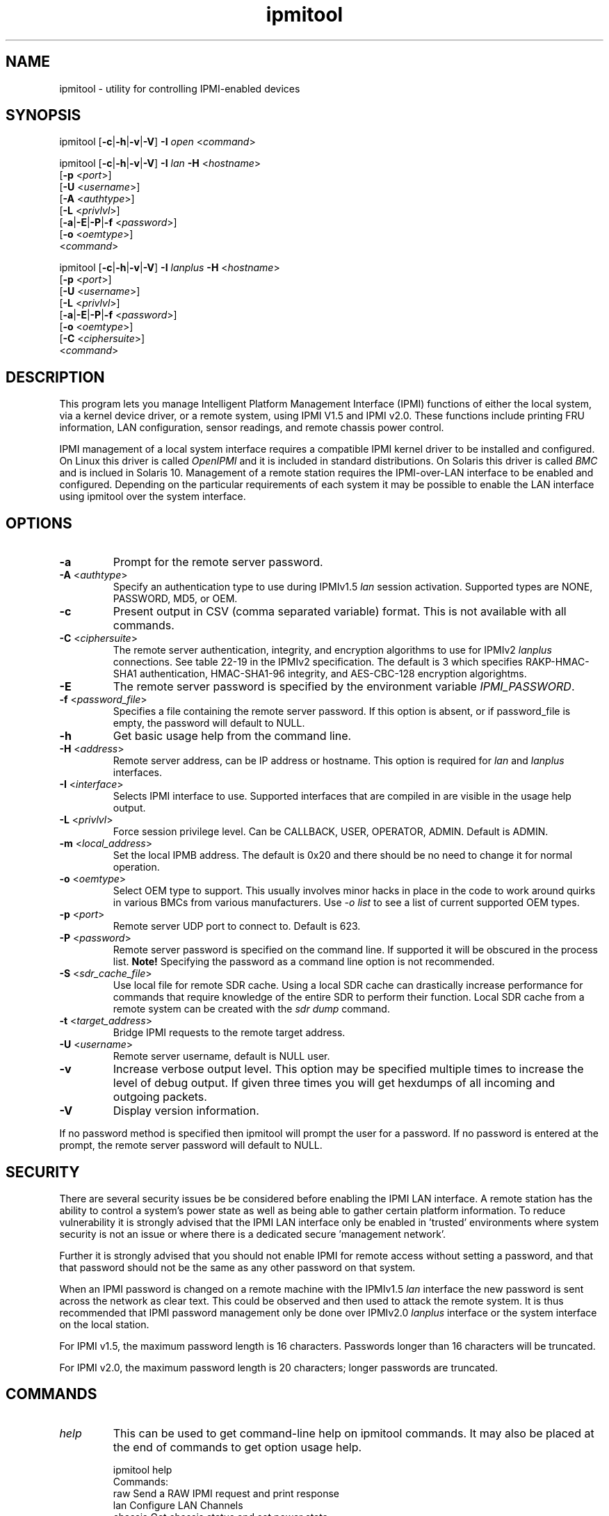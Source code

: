 .TH "ipmitool" "1" "" "Duncan Laurie" ""
.SH "NAME"
ipmitool \- utility for controlling IPMI\-enabled devices
.SH "SYNOPSIS"
ipmitool [\fB\-c\fR|\fB\-h\fR|\fB\-v\fR|\fB\-V\fR]
\fB\-I\fR \fIopen\fP <\fIcommand\fP>

ipmitool [\fB\-c\fR|\fB\-h\fR|\fB\-v\fR|\fB\-V\fR]
\fB\-I\fR \fIlan\fP \fB\-H\fR <\fIhostname\fP>
         [\fB\-p\fR <\fIport\fP>]
         [\fB\-U\fR <\fIusername\fP>]
         [\fB\-A\fR <\fIauthtype\fP>]
         [\fB\-L\fR <\fIprivlvl\fP>]
         [\fB\-a\fR|\fB\-E\fR|\fB\-P\fR|\fB\-f\fR <\fIpassword\fP>]
         [\fB\-o\fR <\fIoemtype\fP>]
         <\fIcommand\fP>

ipmitool [\fB\-c\fR|\fB\-h\fR|\fB\-v\fR|\fB\-V\fR]
\fB\-I\fR \fIlanplus\fP \fB\-H\fR <\fIhostname\fP>
         [\fB\-p\fR <\fIport\fP>]
         [\fB\-U\fR <\fIusername\fP>]
         [\fB\-L\fR <\fIprivlvl\fP>]
         [\fB\-a\fR|\fB\-E\fR|\fB\-P\fR|\fB\-f\fR <\fIpassword\fP>]
         [\fB\-o\fR <\fIoemtype\fP>]
         [\fB\-C\fR <\fIciphersuite\fP>]
         <\fIcommand\fP>
.SH "DESCRIPTION"
This program lets you manage Intelligent Platform Management Interface 
(IPMI) functions of either the local system, via a kernel device driver,
or a remote system, using IPMI V1.5 and IPMI v2.0. These functions include
printing FRU information, LAN configuration, sensor readings, and remote
chassis power control.

IPMI management of a local system interface requires a compatible IPMI
kernel driver to be installed and configured.  On Linux this driver is
called \fIOpenIPMI\fP and it is included in standard distributions.
On Solaris this driver is called \fIBMC\fP and is inclued in Solaris 10.
Management of a remote station requires the IPMI\-over\-LAN interface to be
enabled and configured.  Depending on the particular requirements of each
system it may be possible to enable the LAN interface using ipmitool over
the system interface.
.SH "OPTIONS"
.TP 
\fB\-a\fR
Prompt for the remote server password.
.TP 
\fB\-A\fR <\fIauthtype\fP>
Specify an authentication type to use during IPMIv1.5 \fIlan\fP
session activation.  Supported types are NONE, PASSWORD, MD5, or OEM.
.TP 
\fB\-c\fR
Present output in CSV (comma separated variable) format.  
This is not available with all commands.
.TP 
\fB\-C\fR <\fIciphersuite\fP>
The remote server authentication, integrity, and encryption algorithms
to use for IPMIv2 \fIlanplus\fP connections.  See table 22\-19 in the
IPMIv2 specification.  The default is 3 which specifies RAKP\-HMAC\-SHA1 
authentication, HMAC\-SHA1\-96 integrity, and AES\-CBC\-128 encryption algorightms.
.TP 
\fB\-E\fR
The remote server password is specified by the environment
variable \fIIPMI_PASSWORD\fP.
.TP 
\fB\-f\fR <\fIpassword_file\fP>
Specifies a file containing the remote server password. If this
option is absent, or if password_file is empty, the password
will default to NULL.
.TP 
\fB\-h\fR
Get basic usage help from the command line.
.TP 
\fB\-H\fR <\fIaddress\fP>
Remote server address, can be IP address or hostname.  This 
option is required for \fIlan\fP and \fIlanplus\fP interfaces.
.TP 
\fB\-I\fR <\fIinterface\fP>
Selects IPMI interface to use.  Supported interfaces that are
compiled in are visible in the usage help output.
.TP 
\fB\-L\fR <\fIprivlvl\fP>
Force session privilege level.  Can be CALLBACK, USER,
OPERATOR, ADMIN. Default is ADMIN.
.TP 
\fB\-m\fR <\fIlocal_address\fP>
Set the local IPMB address.  The default is 0x20 and there
should be no need to change it for normal operation.
.TP 
\fB\-o\fR <\fIoemtype\fP>
Select OEM type to support.  This usually involves minor hacks
in place in the code to work around quirks in various BMCs from
various manufacturers.  Use \fI\-o list\fP to see a list of
current supported OEM types.
.TP 
\fB\-p\fR <\fIport\fP>
Remote server UDP port to connect to.  Default is 623.
.TP 
\fB\-P\fR <\fIpassword\fP>
Remote server password is specified on the command line.
If supported it will be obscured in the process list. 
\fBNote!\fR Specifying the password as a command line
option is not recommended.
.TP 
\fB\-S\fR <\fIsdr_cache_file\fP>
Use local file for remote SDR cache.  Using a local SDR cache
can drastically increase performance for commands that require
knowledge of the entire SDR to perform their function.  Local
SDR cache from a remote system can be created with the
\fIsdr dump\fP command.
.TP 
\fB\-t\fR <\fItarget_address\fP>
Bridge IPMI requests to the remote target address.
.TP 
\fB\-U\fR <\fIusername\fP>
Remote server username, default is NULL user.
.TP 
\fB\-v\fR
Increase verbose output level.  This option may be specified
multiple times to increase the level of debug output.  If given
three times you will get hexdumps of all incoming and
outgoing packets.
.TP 
\fB\-V\fR
Display version information.

.LP 
If no password method is specified then ipmitool will prompt the
user for a password. If no password is entered at the prompt,
the remote server password will default to NULL.
.SH "SECURITY"
There are several security issues be be considered before enabling the
IPMI LAN interface. A remote station has the ability to control a system's power 
state as well as being able to gather certain platform information. To reduce 
vulnerability it is strongly advised that the IPMI LAN interface only be 
enabled in 'trusted' environments where system security is not an issue or 
where there is a dedicated secure 'management network'.

Further it is strongly advised that you should not enable IPMI for
remote access without setting a password, and that that password should
not be the same as any other password on that system.

When an IPMI password is changed on a remote machine with the IPMIv1.5
\fIlan\fP interface the new password is sent across the network
as clear text.  This could be observed and then used to attack the remote
system.  It is thus recommended that IPMI password management only be done
over IPMIv2.0 \fIlanplus\fP interface or the system interface on the
local station.

For IPMI v1.5, the maximum password length is 16 characters.
Passwords longer than 16 characters will be truncated.

For IPMI v2.0, the maximum password length is 20 characters;
longer passwords are truncated.
.SH "COMMANDS"
.TP 
\fIhelp\fP
This can be used to get command\-line help  on  ipmitool
commands.  It may also be placed at the end of commands
to get option usage help.

ipmitool help
.br 
Commands:
        raw          Send a RAW IPMI request and print response
        lan          Configure LAN Channels
        chassis      Get chassis status and set power state
        event        Send events to MC
        mc           Management Controller status and global enables
        sdr          Print Sensor Data Repository entries and readings
        sensor       Print detailed sensor information
        fru          Print built\-in FRU and scan for FRU locators
        sel          Print System Event Log (SEL)
        pef          Configure Platform Event Filtering (PEF)
        sol          Configure IPMIv2.0 Serial\-over\-LAN
        isol         Configure IPMIv1.5 Serial\-over\-LAN
        user         Configure Management Controller users
        channel      Configure Management Controller channels
        session      Print session information
        sunoem       Manage Sun OEM Extensions
        exec         Run list of commands from file
        set          Set runtime variable for shell and exec

ipmitool chassis help
.br 
Chassis Commands:  status, power, identify, policy, restart_cause, poh, bootdev

ipmitool chassis power help
.br 
chassis power Commands: status, on, off, cycle, reset, diag, soft
.TP 
\fIbmc|mc\fP
.RS
.TP 
\fIreset\fP <\fBwarm\fR|\fBcold\fR>
.br 

Instructs the BMC to perform a warm or cold reset.
.TP 
\fIguid\fP

Display the Management Controller Globally Unique IDentifier.
.TP 
\fIinfo\fP
.br 

Displays information about the BMC hardware, including device
revision, firmware revision, IPMI version supported, manufacturer ID,
and information on additional device support.
.TP 
\fIgetenables\fP
.br 

Displays a list of the currently enabled options for the BMC.
.br 
.TP 
\fIsetenables\fP <\fBoption\fR>=[\fBon\fR|\fBoff\fR]
.br 

Enables or disables the given \fIoption\fR.  This command is
only supported over the system interface according to the IPMI
specification.  Currently supported values for \fIoption\fR include:
.RS
.TP 
\fIrecv_msg_intr\fP
.br 

Receive Message Queue Interrupt
.TP 
\fIevent_msg_intr\fP
.br 

Event Message Buffer Full Interrupt
.TP 
\fIevent_msg\fP
.br 

Event Message Buffer
.TP 
\fIsystem_event_log\fP
.br 

System Event Logging
.TP 
\fIoem0\fP
.br 

OEM\-Defined option #0
.TP 
\fIoem1\fP
.br 

OEM\-Defined option #1
.TP 
\fIoem2\fP
.br 

OEM\-Defined option #2
.RE
.RE
.TP 
\fIchannel\fP
.RS
.TP 
\fIauthcap\fP <\fBchannel number\fR> <\fBmax priv\fR>

Displays information about the authentication capabilities of
the selected channel at the specified privilege level.
.RS
.TP 
Possible privilege levels are:
.br 
\fI1\fP   Callback level
.br 
\fI2\fP   User level
.br 
\fI3\fP   Operator level
.br 
\fI4\fP   Administrator level
.br 
\fI5\fP   OEM Proprietary level
.RE
.TP 
\fIinfo\fP [\fBchannel number\fR]

Displays  information  about  the
selected  channel.  If no channel is given it will
display information about the currently used channel:
.RS
.PP 
> ipmitool channel info
.br 
Channel 0xf info:
.br 
  Channel Medium Type   : System Interface
.br 
  Channel Protocol Type : KCS
.br 
  Session Support       : session\-less
.br 
  Active Session Count  : 0
.br 
  Protocol Vendor ID    : 7154
.RE
.TP 
\fIgetaccess\fP <\fBchannel number\fR> [<\fBuserid\fR>]
.br 

Configure the given userid as the default on the given channel number.  
When the given channel is subsequently used, the user is identified 
implicitly by the given userid.
.TP 
\fIsetaccess\fP <\fBchannel number\fR> <\fBuserid\fR> [<\fBcallin\fR=\fBon\fR|\fBoff\fR>]
[<\fBipmi\fR=\fBon\fR|\fBoff\fR>] [<\fBlink\fR=\fBon\fR|\fBoff\fR>] [<\fBprivilege\fR=\fBlevel\fR>]
.br 

Configure user access information on the given channel for the given userid.
.TP 
\fIgetciphers\fP <\fBipmi\fR|\fBsol\fR> [<\fBchannel\fR>]
.br 

Displays the list of cipher suites supported for the given
application (ipmi or sol) on the given channel.
.RE
.TP 
\fIchassis\fP
.RS
.TP 
\fIstatus\fP
.br 

Displays information regarding the high\-level
status of the system chassis and main power
subsystem.
.TP 
\fIpoh\fP
.br 

This command will return the Power\-On Hours counter.
.TP 
\fIidentify\fP <\fBinterval\fR>

Control the front panel identify  light.   Default
is 15.  Use 0 to turn off.
.TP 
\fIrestart_cause\fP
.br 

Query the chassis for the cause of the last system restart.
.TP 
\fIpolicy\fP
.br 

Set the chassis power policy in  the  event  power failure.
.RS
.TP 
\fIlist\fP
.br 

Return supported policies.
.TP 
\fIalways\-on\fP
.br 

Turn on when power is restored.
.TP 
\fIprevious\fP
.br 

Returned to  previous  state  when  power  is restored.
.TP 
\fIalways\-off\fP
.br 

Stay off after power is restored.
.RE
.TP 
\fIpower\fP
.br 

Performs a chassis control  command  to  view  and
change the power state.
.RS
.TP 
\fIstatus\fP
.br 

Show current chassis power status.
.TP 
\fIon\fP
.br 

Power up chassis.
.TP 
\fIoff\fP
.br 

Power down chassis into soft off (S4/S5 state).
\fBWARNING\fR: This command does not initiate a clean 
shutdown of the operating system prior to powering down the system.
.TP 
\fIcycle\fP
.br 

Provides a power off interval of at least 1 second.  No action
should occur if chassis power is in S4/S5 state, but it is
recommended to check power state first and only issue a power
cycle command if the  system  power is on or in lower sleep
state than S4/S5.
.TP 
\fIreset\fP
.br 

This command will perform a hard reset.
.TP 
\fIdiag\fP
.br 

Pulse a diagnostic interrupt (NMI) directly to the processor(s).
.TP 
\fIsoft\fP
.br 

Initiate a soft\-shutdown of OS via ACPI.  This can be done in a
number of ways, commonly by simulating an overtemperture or by
simulating a power button press.  It is necessary for there to
be Operating System support for ACPI and some sort of daemon
watching for events for this soft power to work.
.RE
.TP 
\fIbootdev\fP <\fBdevice\fR> [<\fBclear\-cmos\fR=\fByes\fR|\fBno\fR>]
.br 

Request the system to boot from an alternate boot device on next reboot.
The \fIclear\-cmos\fP option, if supplied, will instruct the BIOS to
clear its CMOS on the next reboot.
.RS
.TP 
Currently supported values for <device> are:
.TP 
\fInone\fP
.br 

Do not change boot device
.TP 
\fIpxe\fP
.br 

Force PXE boot
.TP 
\fIdisk\fP
.br 

Force boot from BIOS default boot device
.TP 
\fIsafe\fP
.br 

Force boot from BIOS default boot device, request Safe Mode
.TP 
\fIdiag\fP
.br 

Force boot from diagnostic partition
.TP 
\fIcdrom\fP
.br 

Force boot from CD/DVD
.TP 
\fIbios\fP
.br 

Force boot into BIOS setup
.RE
.RE
.TP 
\fIevent\fP
.RS
.TP 
<\fBpredefined event number\fR>
.br 

Send a pre\-defined event to the System Event Log.  The following
events are included as a means to test the functionality of the 
System Event Log component of the BMC (an entry will be added each 
time the event \fIn\fP command is executed).

Currently supported values for \fIn\fR are:
.br 
\fI1\fP	Temperature: Upper Critical: Going High
.br 
\fI2\fP	Voltage Threshold: Lower Critical: Going Low
.br 
\fI3\fP	Memory: Correctable ECC Error Detected
.br 

\fBNOTE\fR: These pre\-defined events will likely not produce
"accurate" SEL records for a particular system because they will
not be correctly tied to a valid sensor number, but they are
sufficient to verify correct operation of the SEL.

.TP 
\fIfile\fP <\fBfilename\fR>
.br 

Event log records specified in \fIfilename\fR will be added to
the System Event Log.

The format of each line in the file is as follows:

<{\fIEvM Revision\fP} {\fISensor Type\fP} {\fISensor Num\fP} {\fIEvent Dir/Type\fP} {\fIEvent Data 0\fP} {\fIEvent Data 1\fP} {\fIEvent Data 2\fP}>[\fI# COMMENT\fP]

Note: The Event Dir/Type field is encoded with the event direction 
as the high bit (bit 7) and the event type as the low 7 bits.

e.g.:
.br 
0x4 0x2 0x60 0x1 0x52 0x0 0x0 # Voltage threshold: Lower Critical: Going Low

.TP 
<\fBsensorid\fR> <\fBstate\fR> [<\fBeventdir\fR>]

Generate a custom event based on existing sensor information.
The optional event direction can be either \fIassert\fP or
\fIdeassert\fP and defaults to assert.  To get a list of
possible states for a sensor supply a state of \fBlist\fR
on the command line.  Each sensor may be different but some
states will have pre\-defined shortcuts.  For example:
.RS
.PP 
> ipmitool \-I open event p0.t_core
.br 
Finding sensor p0.t_core... ok
.br 
Sensor States:
.br 
  lnr : Lower Non\-Recoverable
.br 
  lcr : Lower Critical
.br 
  lnc : Lower Non\-Critical
.br 
  unc : Upper Non\-Critical
.br 
  ucr : Upper Critical
.br 
  unr : Upper Non\-Recoverable
.RE
.RS
.PP 
> ipmitool \-I open event ps0.prsnt
.br 
Finding sensor ps0.prsnt... ok
.br 
Sensor States:
.br 
  Device Absent
.br 
  Device Present
.br 
State State Shortcuts:
.br 
  present    absent
.br 
  assert     deassert
.br 
  limit      nolimit
.br 
  fail       nofail
.br 
  yes        no
.br 
  on         off
.br 
  up         down
.br 
.RE

.RE
.TP 
\fIexec\fP <\fBfilename\fR>

.RS
Execute ipmitool commands from \fIfilename\fR.  Each line is a
complete command.  The syntax of the commands are defined by the
COMMANDS section in this manpage.  Each line may have an optional
comment at the end of the line, delimited with a `#' symbol.

e.g., a command file with two lines:

sdr list # get a list of sdr records
.br 
sel list # get a list of sel records
.RE
.TP 
\fIfru\fP
.RS
.TP 
\fIprint\fP
.br 

This command will read all Field  Replaceable  Unit (FRU) inventory
data and extract such information as serial number, part number, asset
tags, and short strings describing the chassis, board, or product.
.RE
.TP 
\fIi2c\fP <\fBi2caddr\fR> <\fBread bytes\fR> [<\fBwrite data\fR>]
.br 

This will allow you to execute raw I2C commands with the Master
Write\-Read IPMI command.

.TP 
\fIisol\fP
.RS
.TP 
\fIsetup\fP <\fBbaud rate\fR>
.br 

Setup baud rate for IPMI v1.5 Serial\-over\-LAN.
.RE
.TP 
\fIlan\fP
.RS

These commands will allow you to configure IPMI LAN channels
with network information so they can be used with the ipmitool
\fIlan\fP and \fIlanplus\fP interfaces.  \fINOTE\fR: To
determine on which channel the LAN interface is located, issue
the `channel info \fInumber\fR' command until you come across
a valid 802.3 LAN channel.  For example:

.br 
> ipmitool \-I open channel info 1
.br 
Channel 0x1 info:
.br 
  Channel Medium Type   : 802.3 LAN
  Channel Protocol Type : IPMB\-1.0
  Session Support       : session\-based
  Active Session Count  : 8
  Protocol Vendor ID    : 7154

.TP 
\fIprint\fP <\fBchannel\fR>
.br 

Print the  current  configuration  for  the  given channel.
.TP 
\fIset\fP <\fBchannel\fR> <\fBparameter\fR>
.br 

Set the given  parameter  on  the  given  channel.
Valid parameters are:
.RS
.TP 
\fIipaddr\fP <\fBx.x.x.x\fR>
.br 

Set the IP address for this channel.
.TP 
\fInetmask\fP <\fBx.x.x.x\fR>
.br 

Set the netmask for this channel.
.TP 
\fImacaddr\fP <\fBxx:xx:xx:xx:xx:xx\fR>
.br 

Set the MAC address for this channel.
.TP 
\fIdefgw ipaddr\fP <\fBx.x.x.x\fR>
.br 

Set the default gateway IP address.
.TP 
\fIdefgw macaddr\fP <\fBxx:xx:xx:xx:xx:xx\fR>
.br 

Set the default gateway MAC address.
.TP 
\fIbakgw ipaddr\fP <\fBx.x.x.x\fR>
.br 

Set the backup gateway IP address.
.TP 
\fIbakgw macaddr\fP <\fBxx:xx:xx:xx:xx:xx\fR>
.br 

Set the backup gateway MAC address.
.TP 
\fIpassword\fP <\fBpass\fR>
.br 

Set the null user password.
.TP 
\fIsnmp\fP <\fBcommunity string\fR>
.br 

Set the SNMP community string.
.TP 
\fIuser\fP
.br 

Enable user access mode for userid 1 (issue the `user'
command to display information about userids for a given channel).
.TP 
\fIaccess\fP <\fBon|off\fR>
.br 

Set LAN channel access mode.
.TP 
\fIipsrc\fP <\fBsource\fR>
.br 

Set the IP address source:
.br 
\fInone\fP	unspecified
.br 
\fIstatic\fP	manually configured static IP address
.br 
\fIdhcp\fP	address obtained by BMC running DHCP
.br 
\fIbios\fP	address loaded by BIOS or system software
.TP 
\fIarp respond\fP <\fBon\fR|\fBoff\fR>
.br 

Set BMC generated ARP responses.
.TP 
\fIarp generate\fP <\fBon\fR|\fBoff\fR>
.br 

Set BMC generated gratuitous ARPs.
.TP 
\fIarp interval\fP <\fBseconds\fR>
.br 

Set BMC generated gratuitous ARP interval.
.TP 
\fIauth\fP <\fBlevel\fR,\fB...\fR> <\fBtype\fR,\fB...\fR>
.br 

Set the valid  authtypes  for  a  given  auth level.
.br 
Levels: callback, user, operator, admin
.br 
Types: none, md2, md5, password, oem
.TP 
\fIcipher_privs\fP <\fBprivlist\fR>
.br 

Correlates cipher suite numbers with the maximum privilege
level that is allowed to use it.  In this way, cipher suites can restricted
to users with a given privilege level, so that, for example,
administrators are required to use a stronger cipher suite than
normal users.

The format of \fIprivlist\fR is as follows.  Each character represents
a privilege level and the character position identifies the cipher suite
number.  For example, the first character represents cipher suite 1
(cipher suite 0 is reserved), the second represents cipher suite 2, and
so on.  \fIprivlist\fR must be 15 characters in length.

Characters used in \fIprivlist\fR and their associated privilege levels are:

\fIX\fP	Cipher Suite Unused
.br 
\fIc\fP	CALLBACK
.br 
\fIu\fP	USER
.br 
\fIo\fP	OPERATOR
.br 
\fIa\fP	ADMIN
.br 
\fIO\fP	OEM
.br 

So, to set the maximum privilege for cipher suite 1 to USER and suite 2 to
ADMIN, issue the following command:

> ipmitool \-I \fIinterface\fR lan set \fIchannel\fR cipher_privs uaXXXXXXXXXXXXX

.RE
.RE
.TP 
\fIpef\fP
.RS
.TP 
\fIinfo\fP
.br 

This command will query the BMC and print information about the PEF 
supported features.
.TP 
\fIstatus\fP
.br 

This command prints the current PEF status (the last SEL entry 
processed by the BMC, etc).
.TP 
\fIpolicy\fP
.br 

This command lists the PEF policy table entries.  Each policy 
entry describes an alert destination.  A policy set is a 
collection of table entries.  PEF alert actions reference policy sets.
.TP 
\fIlist\fP
.br 

This command lists the PEF table entries.  Each PEF entry 
relates a sensor event to an action.  When PEF is active, 
each platform event causes the BMC to scan this table for 
entries matching the event, and possible actions to be taken.
Actions are performed in priority order (higher criticality first).
.RE
.TP 
\fIraw\fP <\fBnetfn\fR> <\fBcmd\fR> [<\fBdata\fR>]
.br 

This will allow you to execute raw IPMI commands.   For
example to query the POH counter with a raw command:

> ipmitool \-v raw 0x0 0xf
.br 
RAW REQ (netfn=0x0 cmd=0xf data_len=0)
.br 
RAW RSP (5 bytes)
.br 
3c 72 0c 00 00
.TP 
\fIsdr\fP
.RS
.TP 
\fIget\fP <\fBid\fR> ... [<\fBid\fR>]
.br 

Prints information for sensor data records specified by sensor id.
.TP 
\fIinfo\fP
.br 

This command will query the BMC for SDR information.
.TP 
\fItype\fP <\fBsensor type\fP>

This command will display all records from the SDR of a specific type.
Run with type \fIlist\fP to see the list of available types.  For
example to query for all Temperature sensors:

> ipmitool sdr type Temperature
.br 
Baseboard Temp   | 30h | ok  |  7.1 | 28 degrees C
.br 
FntPnl Amb Temp  | 32h | ok  | 12.1 | 24 degrees C
.br 
Processor1 Temp  | 98h | ok  |  3.1 | 57 degrees C
.br 
Processor2 Temp  | 99h | ok  |  3.2 | 53 degrees C

.TP 
\fIlist\fP | \fIelist\fP [<\fBall\fR|\fBfull\fR|\fBcompact\fR|\fBevent\fR|\fBmcloc\fR|\fBfru\fR|\fBgeneric\fR>]
.br 

This command will read the Sensor Data Records (SDR) and extract sensor
information of a given type,  then query each sensor and print its name,
reading, and status.  If invoked as \fIelist\fP then it will also print
sensor number, entity id and instance, and asserted discrete states.

The default output will only display \fIfull\fP and \fIcompact\fP sensor
types, to see all sensors use the \fIall\fP type with this command.
.RS
.TP 
Valid types are:
.RS
.TP 
\fIall\fP
.br 

All SDR records (Sensor and Locator) 
.TP 
\fIfull\fP
.br 

Full Sensor Record
.TP 
\fIcompact\fP
.br 

Compact Sensor Record
.TP 
\fIevent\fP
.br 

Event\-Only Sensor Record
.TP 
\fImcloc\fP
.br 

Management Controller Locator Record
.TP 
\fIfru\fP
.br 

FRU Locator Record
.TP 
\fIgeneric\fP
.br 

Generic SDR records
.RE
.RE
.TP 
\fIentity\fP <\fBid\fR>[.<\fBinstance\fR>]
.br 

Displays all sensors associated with an entity.  Get a list of
valid entity ids on the target system by issuing the \fIsdr elist\fP command.
A list of all entity ids can be found in the IPMI specifications.
.TP 
\fIdump\fP <\fBfile\fR>
.br 

Dumps raw SDR data to a file.  This data file can then be used as
a local SDR cache of the remote managed system with the \fI\-S <file>\fP
option on the ipmitool command line.  This can greatly improve performance
over system interface or remote LAN.
.RE
.TP 
\fIsel\fP
.br 

NOTE: SEL entry\-times are displayed as `Pre\-Init Time\-stamp'
if the SEL clock needs to be set.
Ensure that the SEL clock is accurate by invoking the
\fIsel time get\fP and
\fIsel time set <time string>\fP commands.
.RS
.TP 
\fIinfo\fP
.br 

This command will query the BMC for information
about the System Event Log (SEL) and its contents.
.TP 
\fIclear\fP
.br 

This command will clear the contents of  the  SEL.
It cannot be undone so be careful.
.TP 
\fIlist\fP | \fIelist\fP
.br 

When this command is invoked without arguments, the entire
contents of the System Event Log are displayed.  If invoked as
\fIelist\fP it will also use the Sensor Data Record entries
to display the sensor ID for the sensor that caused each event.
\fBNote\fR this can take a long time over the system interface.

.RS
.TP 
<\fBcount\fR>|\fIfirst\fP <\fBcount\fR>
.br 

Displays the first \fIcount\fR (least\-recent) entries in the SEL.
If \fIcount\fR is zero, all entries are displayed.
.TP 
\fIlast\fP <\fBcount\fR>
.br 

Displays the last \fIcount\fR (most\-recent) entries in the SEL.
If \fIcount\fR is zero, all entries are displayed.
.RE
.TP          
\fIdelete\fP <\fBnumber\fR>
.br 

Delete a single event.
.TP 
\fIsave\fP <\fBfile\fR>

Save SEL records to text file that can be fed back into the
\fIevent file\fP ipmitool command.  This can be useful for
testing Event generation by building an appropriate Platform
Event Message file based on existing events.  Please see the
help for that command to view the format of this file.
.TP 
\fIwriteraw\fP <\fBfile\fR>

Save SEL records to a file in raw, binary format.  This file can
be fed back to the \fIsel readraw\fP ipmitool command for viewing.
.TP 
\fIreadraw\fP <\fBfile\fR>

Read and display SEL records from a binary file.  Such a file can
be created using the \fIsel writeraw\fP ipmitool command.
.TP          
\fItime\fP
.RS
.TP 
\fIget\fP
.br 
Displays the SEL clock's current time.
.TP 
\fIset\fP <\fBtime string\fR>
.br 

Sets the SEL clock.  Future SEL entries will use the time
set by this command.  <time string> is of the
form "MM/DD/YYYY HH:MM:SS".  Note that hours are in 24\-hour
form.  It is recommended that the SEL be cleared before
setting the time.
.RE
.RE
.TP 
\fIsensor\fP
.RS
.TP 
\fIlist\fP
.br 

Lists sensors and thresholds in a wide table format.
.TP 
\fIget\fP <\fBid\fR> ... [<\fBid\fR>]
.br 

Prints information for sensors specified by name.
.TP 
\fIthresh\fP <\fBid\fR> <\fBthreshold\fR> <\fBsetting\fR>
.br 

This allows you to set a particular sensor  threshold 
value.  The sensor is specified by name.
.RS
.TP 
Valid \fIthresholds\fP are:
.br 
\fIunr\fP	Upper Non\-Recoverable
.br 
\fIucr\fP	Upper Critical
.br 
\fIunc\fP	Upper Non\-Critical
.br 
\fIlnc\fP	Lower Non\-Critical
.br 
\fIlcr\fP	Lower Critical
.br 
\fIlnr\fP	Lower Non\-Recoverable
.RE
.TP 
\fIthresh\fP <\fBid\fR> \fIlower\fP <\fBlnr\fR> <\fBlcr\fR> <\fBlnc\fR>

This allows you to set all lower thresholds for a sensor at the same time.
The sensor is specified by name and the thresholds are listed in order of
Lower Non\-Recoverable, Lower Critical, and Lower Non\-Critical.
.TP 
\fIthresh\fP <\fBid\fR> \fIupper\fP <\fBunc\fR> <\fBucr\fR> <\fBunr\fR>

This allows you to set all upper thresholds for a sensor at the same time.
The sensor is specified by name and the thresholds are listed in order of
Upper Non\-Critical, Upper Critical, and Upper Non\-Recoverable.

.RE
.TP 
\fIsession\fP
.RS
.TP 
\fIinfo\fP <\fBactive\fR|\fBall\fR|\fBid 0xnnnnnnnn\fR|\fBhandle 0xnn\fR>
.br 

Get information about the specified session(s).  You may identify
sessions by their id, by their handle number, by their active status,
or by using the keyword `all' to specify all sessions.
.RE
.TP 
\fIshell\fP
.RS
This command will launch an interactive shell which you can use
to send multiple ipmitool commands to a BMC and see the responses.
This can be useful instead of running the full ipmitool command each
time.  Some commands will make use of a Sensor Data Record cache
and you will see marked improvement in speed if these commands
are able to reuse the same cache in a shell session.  LAN sessions
will send a periodic keepalive command to keep the IPMI session
from timing out.
.RE
.TP 
\fIsol\fP
.RS
.TP 
\fIinfo\fP [<\fBchannel number\fR>]
.br 

Retrieve information about the Serial\-Over\-LAN configuration on 
the specified channel.  If no channel is given, it will display 
SOL configuration data for the currently used channel.
.TP 
\fIset\fP <\fBparameter\fR> <\fBvalue\fR> [<\fBchannel\fR>]
.br 

Configure parameters for Serial Over Lan.  If no channel is given,
it will display SOL configuration data for the currently used
channel.  Configuration parameter updates are automatically guarded
with the updates to the set\-in\-progress parameter.
.RS
.TP 
Valid parameters and values are:
.br 
.TP 
\fIset\-in\-progress\fP
set\-complete set\-in\-progress commit\-write
.TP 
\fIenabled\fP
true false
.TP 
\fIforce\-encryption\fP
true false
.TP 
\fIforce\-authentication\fP
true false
.TP 
\fIprivilege\-level\fP
user operator admin oem
.TP 
\fIcharacter\-accumulate\-level\fP
Decimal number given in 5 milliseconds increments
.TP 
\fIcharacter\-send\-threshold\fP
Decimal number
.TP 
\fIretry\-count\fP
Decimal number.  0 indicates no retries after packet is transmitted.
.TP 
\fIretry\-interval\fP
Decimal number in 10 millisend increments.  0 indicates 
that retries should be sent back to back.
.TP 
\fInon\-volatile\-bit\-rate\fP
serial, 19.2, 38.4, 57.6, 115.2.  Setting this value to 
serial indicates that the BMC should use the setting used 
by the IPMI over serial channel.
.TP 
\fIvolatile\-bit\-rate\fP
serial, 19.2, 38.4, 57.6, 115.2.  Setting this value to 
serial indiates that the BMC should use the setting used 
by the IPMI over serial channel.
.RE
.TP 
\fIactivate\fP
.br 

Causes ipmitool to enter Serial Over LAN
mode, and is only available when using the lanplus
interface.  An RMCP+ connection is made to the BMC,
the terminal is set to raw mode, and user input is
sent to the serial console on the remote server.
On exit,the the SOL payload mode is deactivated and
the terminal is reset to its original settings.
.RS

Special escape sequences are provided to control the SOL session:
.RS
.TP 
\fI~.\fP	Terminate connection
.TP 
\fI~^Z\fP	Suspend ipmitool
.TP 
\fI~B\fP	Send break
.TP 
\fI~~\fP	Send the escape character by typing it twice
.TP 
\fI~?\fP	Print the supported escape sequences
.RE
.RE
.TP 
\fIdeactivate\fP
.br 

Deactivates Serial Over LAN mode on the BMC.
Exiting Serial Over LAN mode should automatically cause
this command to be sent to the BMC, but in the case of an
unintentional exit from SOL mode, this command may be
necessary to reset the state of the BMC.
.RE
.TP 
\fIsunoem\fP
.RS
.TP 
\fIled\fP
.RS

These commands provide a way to get and set the status of LEDs
on a Sun Microsystems server.  Use 'sdr list generic' to get a
list of devices that are controllable LEDs.  The \fIledtype\fP
parameter is optional and not necessary to provide on the command
line unless it is required by hardware.
.TP 
\fIget\fP <\fBsensorid\fR> [<\fBledtype\fR>]

Get status of a particular LED described by a Generic Device Locator
record in the SDR.  A sensorid of \fIall\fP will get the status
of all available LEDS.
.TP 
\fIset\fP <\fBsensorid\fR> <\fBledmode\fR> [<\fBledtype\fR>]

Set status of a particular LED described by a Generic Device Locator
record in the SDR.  A sensorid of \fIall\fP will set the status
of all available LEDS to the specified \fIledmode\fP and \fIledtype\fP.
.TP 
LED Mode is required for set operations:
.br 
\fIOFF\fP         Off
.br 
\fION\fP          Steady On
.br 
\fISTANDBY\fP     100ms on 2900ms off blink rate
.br 
\fISLOW\fP        1HZ blink rate
.br 
\fIFAST\fP        4HZ blink rate
.TP 
LED Type is optional:
.br 
\fIOK2RM\fP       Ok to Remove
.br 
\fISERVICE\fP     Service Required
.br 
\fIACT\fP         Activity
.br 
\fILOCATE\fP      Locate

.RE
.TP 
\fIsshkey\fP
.RS
.TP 
\fIset\fP <\fBuserid\fR> <\fBkeyfile\fR>

This command will allow you to specify an SSH key to use for a particular
user on the Service Processor.  This key will be used for CLI logins to
the SP and not for IPMI sessions.  View available users and their userids
with the 'user list' command.
.TP 
\fIdel\fP <\fBuserid\fR>

This command will delete the SSH key for a specified userid.
.RE
.RE
.TP 
\fIuser\fP
.RS
.TP 
\fIsummary\fP
.br 

Displays a summary of userid information, including maximum number of userids,
the number of enabled users, and the number of fixed names defined.
.TP 
\fIlist\fP
.br 

Displays a list of user information for all defined userids.
.TP 
\fIset\fP
.RS
.TP 
\fIname\fP <\fBuserid\fR> <\fBusername\fR>
.br 

Sets the username associated with the given userid.
.TP 
\fIpassword\fP <\fBuserid\fR> [<\fBpassword\fR>]
.br 

Sets the password for the given userid.  If no password is given,
the password is cleared (set to the NULL password).  Be careful when
removing passwords from administrator\-level accounts.
.RE
.TP 
\fIdisable\fP <\fBuserid\fR>
.br 

Disables access to the BMC by the given userid.
.TP 
\fIenable\fP <\fBuserid\fR>
.br 

Enables access to the BMC by the given userid.
.TP 
\fItest\fP <\fBuserid\fR> <\fB16\fR|\fB20\fR> [<\fBpassword\fR>]
.br 

Determine whether a password has been stored as 16 or 20 bytes.
.RE

.SH "OPEN INTERFACE"
The ipmitool \fIopen\fP interface utilizes the OpenIPMI
kernel device driver.  This driver is present in all modern
2.4 and all 2.6 kernels and it should be present in recent
Linux distribution kernels.  There are also IPMI driver
kernel patches for different kernel versions available from
the OpenIPMI homepage.

The required kernel modules is different for 2.4 and 2.6
kernels.  The following kernel modules must be loaded on
a 2.4\-based kernel in order for ipmitool to work:
.TP 
.B ipmi_msghandler
Incoming and outgoing message handler for IPMI interfaces.
.TP 
.B ipmi_kcs_drv
An IPMI Keyboard Controler Style (KCS) interface driver for the message handler.
.TP 
.B ipmi_devintf
Linux character device interface for the message handler.
.LP 
The following kernel modules must be loaded on
a 2.6\-based kernel in order for ipmitool to work:
.TP 
.B ipmi_msghandler
Incoming and outgoing message handler for IPMI interfaces.
.TP 
.B ipmi_si
An IPMI system interface driver for the message handler.
This module supports various IPMI system interfaces such
as KCS, BT, SMIC, and even SMBus in 2.6 kernels.
.TP 
.B ipmi_devintf
Linux character device interface for the message handler.
.LP 
Once the required modules are loaded there will be a dynamic
character device entry that must exist at \fB/dev/ipmi0\fR.
For systems that use devfs or udev this will appear at
\fB/dev/ipmi/0\fR.

To create the device node first determine what dynamic major
number it was assigned by the kernel by looking in
\fB/proc/devices\fR and checking for the \fIipmidev\fP
entry.  Usually if this is the first dynamic device it will
be major number \fB254\fR and the minor number for the first
system interface is \fB0\fR so you would create the device
entry with:

.I mknod /dev/ipmi0 c 254 0

ipmitool includes some sample initialization scripts that
can perform this task automatically at start\-up.

In order to have ipmitool use the OpenIPMI device interface
you can specifiy it on the command line:
.PP 
ipmitool \fB\-I\fR \fIopen\fP <\fIcommand\fP>
.SH "BMC INTERFACE"
The ipmitool bmc interface utilizes the \fIbmc\fP device driver as
provided by Solaris 10 and higher.  In order to force ipmitool to make
use of this interface you can specify it on the command line:
.PP 
ipmitool \fB\-I\fR \fIbmc\fP <\fIcommand\fP>

The following files are associated with the bmc driver:

.TP 
.B /platform/i86pc/kernel/drv/bmc
32\-bit \fBELF\fR kernel module for the bmc driver.
.TP 
.B /platform/i86pc/kernel/drv/amd64/bmc
64\-bit \fBELF\fR kernel module for the bmc driver.
.TP 
.B /dev/bmc
Character device node used to communicate with the bmc driver.
.SH "LIPMI INTERFACE"
The ipmitool \fIlipmi\fP interface uses the Solaris 9 IPMI kernel device driver.
It has been superceeded by the \fIbmc\fP interface on Solaris 10.  You can tell
ipmitool to use this interface by specifying it on the command line.

ipmitool \fB\-I\fR \fIlipmi\fP <\fIexpression\fP>
.SH "LAN INTERFACE"
The ipmitool \fIlan\fP interface communicates with the BMC
over an Ethernet LAN connection using UDP under IPv4.  UDP
datagrams are formatted to contain IPMI request/response 
messages with a IPMI session headers and RMCP headers.

IPMI\-over\-LAN uses version 1 of the Remote Management Control
Protocol (RMCP) to support pre\-OS and OS\-absent management.  
RMCP is a request\-response protocol delivered using UDP 
datagrams to port 623.

The LAN interface is an authenticatiod multi\-session connection;
messages delivered to the BMC can (and should) be authenticated
with a challenge/response protocol with either straight
password/key or MD5 message\-digest algorithm.  ipmitool will
attempt to connect with administrator privilege level as this
is required to perform chassis power functions.

You can tell ipmitool to use the lan interface with the
\fB\-I\fR \fIlan\fP option:

.PP 
ipmitool \fB\-I\fR \fIlan\fP \fB\-H\fR <\fIhostname\fP>
[\fB\-U\fR <\fIusername\fP>] [\fB\-P\fR <\fIpassword\fP>] <\fIcommand\fP>

A hostname must be given on the command line in order to use the 
lan interface with ipmitool.  The password field is optional;
if you do not provide a password on the command line, ipmitool
will attempt to connect without authentication.  If you specify a 
password it will use MD5 authentication if supported by the BMC
and straight password/key otherwise, unless overridden with a
command line option.
.SH "LANPLUS INTERFACE"
Like the \fIlan\fP interface, the \fIlanplus\fP interface
communicates with the BMC over an Ethernet LAN connection using 
UDP under IPv4.  The difference is that the \fIlanplus\fP
interface uses the RMCP+ protocol as described in the IMPI v2.0
specification.  RMCP+ allows for improved authentication and data 
integrity checks, as well as encryption and the ability to carry
multiple types of payloads.  Generic Serial Over LAN support 
requires RMCP+, so the ipmitool \fIsol activate\fP command
requires the use of the \fIlanplus\fP interface.

RMCP+ session establishment uses a symmetric challenge\-response
protocol called RAKP (\fBRemote Authenticated Key\-Exchange Protocol\fR)
which allows the negotiation of many options.  ipmitool does not
yet allow the user to specify the value of every option, defaulting
to the most obvious settings marked as required in the v2.0 
specification.  Authentication and integrity HMACS are produced with
SHA1, and encryption is performed with AES\-CBC\-128.  Role\-level logins
are not yet supported.

ipmitool must be linked with the \fIOpenSSL\fP library in order to
perform the encryption functions and support the \fIlanplus\fP
interface.  If the required packages are not found it will not be
compiled in and supported.

You can tell ipmitool to use the lanplus interface with the
\fB\-I\fR \fIlanplus\fP option:

.PP 
ipmitool \fB\-I\fR \fIlanplus\fP 
\fB\-H\fR <\fIhostname\fP>
[\fB\-U\fR <\fIusername\fP>]
[\fB\-P\fR <\fIpassword\fP>]
<\fIcommand\fP>

A hostname must be given on the command line in order to use the 
lan interface with ipmitool.  With the exception of the \fB\-A\fR and
\fB\-C\fR options the rest of the command line options are identical to
those available for the \fIlan\fP interface.

The \fB\-C\fR option allows you specify the authentication, integrity,
and encryption algorithms to use for for \fIlanplus\fP session based
on the cipher suite ID found in the IPMIv2.0 specification in table
22\-19.  The default cipher suite is \fI3\fP which specifies
RAKP\-HMAC\-SHA1 authentication, HMAC\-SHA1\-96 integrity, and AES\-CBC\-128
encryption algorightms.
.SH "EXAMPLES"
.TP 
\fIExample 1\fP: Listing remote sensors

> ipmitool \-I lan \-H 1.2.3.4 \-f passfile sdr list
.br 
Baseboard 1.25V  | 1.24 Volts        | ok
.br 
Baseboard 2.5V   | 2.49 Volts        | ok
.br 
Baseboard 3.3V   | 3.32 Volts        | ok
.TP 
\fIExample 2\fP: Displaying status of a remote sensor

> ipmitool \-I lan \-H 1.2.3.4 \-f passfile sensor get "Baseboard 1.25V"
.br 
Locating sensor record...
.br 
Sensor ID              : Baseboard 1.25V (0x10)
.br 
Sensor Type (Analog)   : Voltage
.br 
Sensor Reading         : 1.245 (+/\- 0.039) Volts
.br 
Status                 : ok
.br 
Lower Non\-Recoverable  : na
.br 
Lower Critical         : 1.078
.br 
Lower Non\-Critical     : 1.107
.br 
Upper Non\-Critical     : 1.382
.br 
Upper Critical         : 1.431
.br 
Upper Non\-Recoverable  : na 
.TP 
\fIExample 3\fP: Displaying the power status of a remote chassis

> ipmitool \-I lan \-H 1.2.3.4 \-f passfile chassis power status
.br 
Chassis Power is on
.TP 
\fIExample 4\fP: Controlling the power on a remote chassis

> ipmitool \-I lan \-H 1.2.3.4 \-f passfile chassis power on
.br 
Chassis Power Control: Up/On
	
.SH "AUTHOR"
Duncan Laurie <duncan@iceblink.org>
.SH "SEE ALSO"
.TP 
IPMItool Homepage
http://ipmitool.sourceforge.net
.TP 
Intelligent Platform Management Interface Specification
http://www.intel.com/design/servers/ipmi
.TP 
OpenIPMI Homepage
http://openipmi.sourceforge.net

